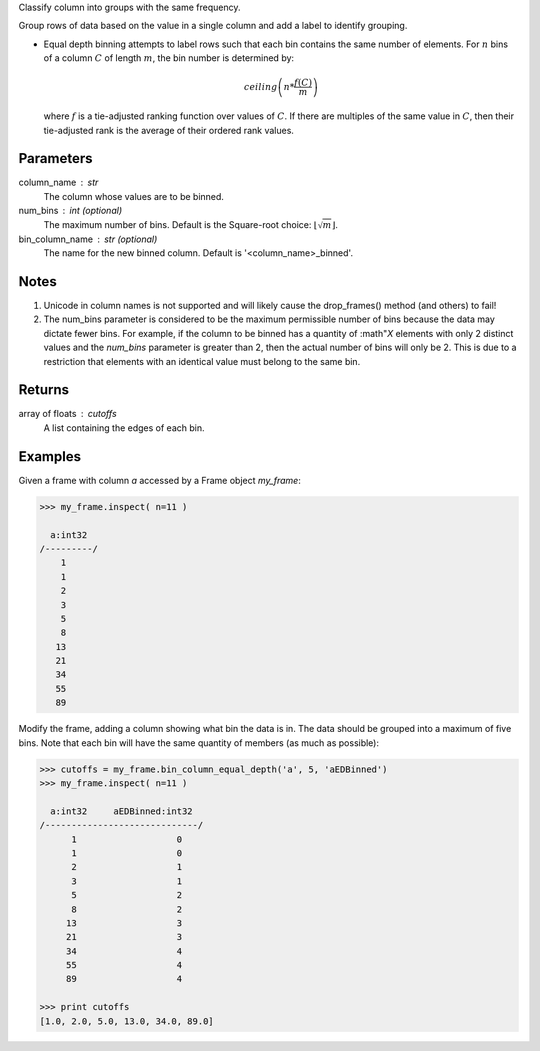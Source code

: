 Classify column into groups with the same frequency.

Group rows of data based on the value in a single column and add a label
to identify grouping.

*   Equal depth binning attempts to label rows such that each bin contains the
    same number of elements.
    For :math:`n` bins of a column :math:`C` of length :math:`m`, the bin
    number is determined by:

    .. math::

        ceiling \left( n * \frac {f(C)}{m} \right)

    where :math:`f` is a tie-adjusted ranking function over values of
    :math:`C`.
    If there are multiples of the same value in :math:`C`, then their
    tie-adjusted rank is the average of their ordered rank values.

Parameters
----------
column_name : str
    The column whose values are to be binned.
num_bins : int (optional)
    The maximum number of bins.
    Default is the Square-root choice:
    :math:`\lfloor \sqrt{m} \rfloor`.
bin_column_name : str (optional)
    The name for the new binned column.
    Default is '<column_name>_binned'.

Notes
-----
1)  Unicode in column names is not supported and will likely cause the
    drop_frames() method (and others) to fail!
2)  The num_bins parameter is considered to be the maximum permissible number
    of bins because the data may dictate fewer bins.
    For example, if the column to be binned has a quantity of :math"`X`
    elements with only 2 distinct values and the *num_bins* parameter is
    greater than 2, then the actual number of bins will only be 2.
    This is due to a restriction that elements with an identical value must
    belong to the same bin.

Returns
-------
array of floats : cutoffs
    A list containing the edges of each bin.

Examples
--------
Given a frame with column *a* accessed by a Frame object *my_frame*:

.. code::

    >>> my_frame.inspect( n=11 )

      a:int32
    /---------/
        1
        1
        2
        3
        5
        8
       13
       21
       34
       55
       89

Modify the frame, adding a column showing what bin the data is in.
The data should be grouped into a maximum of five bins.
Note that each bin will have the same quantity of members (as much as
possible):

.. code::

    >>> cutoffs = my_frame.bin_column_equal_depth('a', 5, 'aEDBinned')
    >>> my_frame.inspect( n=11 )

      a:int32     aEDBinned:int32
    /-----------------------------/
          1                   0
          1                   0
          2                   1
          3                   1
          5                   2
          8                   2
         13                   3
         21                   3
         34                   4
         55                   4
         89                   4

    >>> print cutoffs
    [1.0, 2.0, 5.0, 13.0, 34.0, 89.0]
